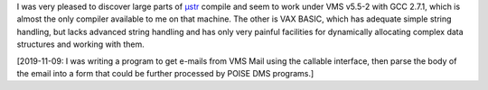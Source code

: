 .. title: µstr - Micro String API - for C
.. slug: str-micro-string-api-for-c
.. date: 2008-12-06 07:52:04 UTC-05:00
.. tags: computer
.. category: computer
.. link: 
.. description: 
.. type: text


I was very pleased to discover large parts of µstr_ compile and seem
to work under VMS v5.5-2 with GCC 2.7.1, which is almost the only
compiler available to me on that machine.  The other is VAX BASIC,
which has adequate simple string handling, but lacks advanced string
handling and has only very painful facilities for dynamically
allocating complex data structures and working with them.

[2019-11-09: I was writing a program to get e-mails from VMS Mail
using the callable interface, then parse the body of the email into a
form that could be further processed by POISE DMS programs.]

.. _µstr: http://www.and.org/ustr/

